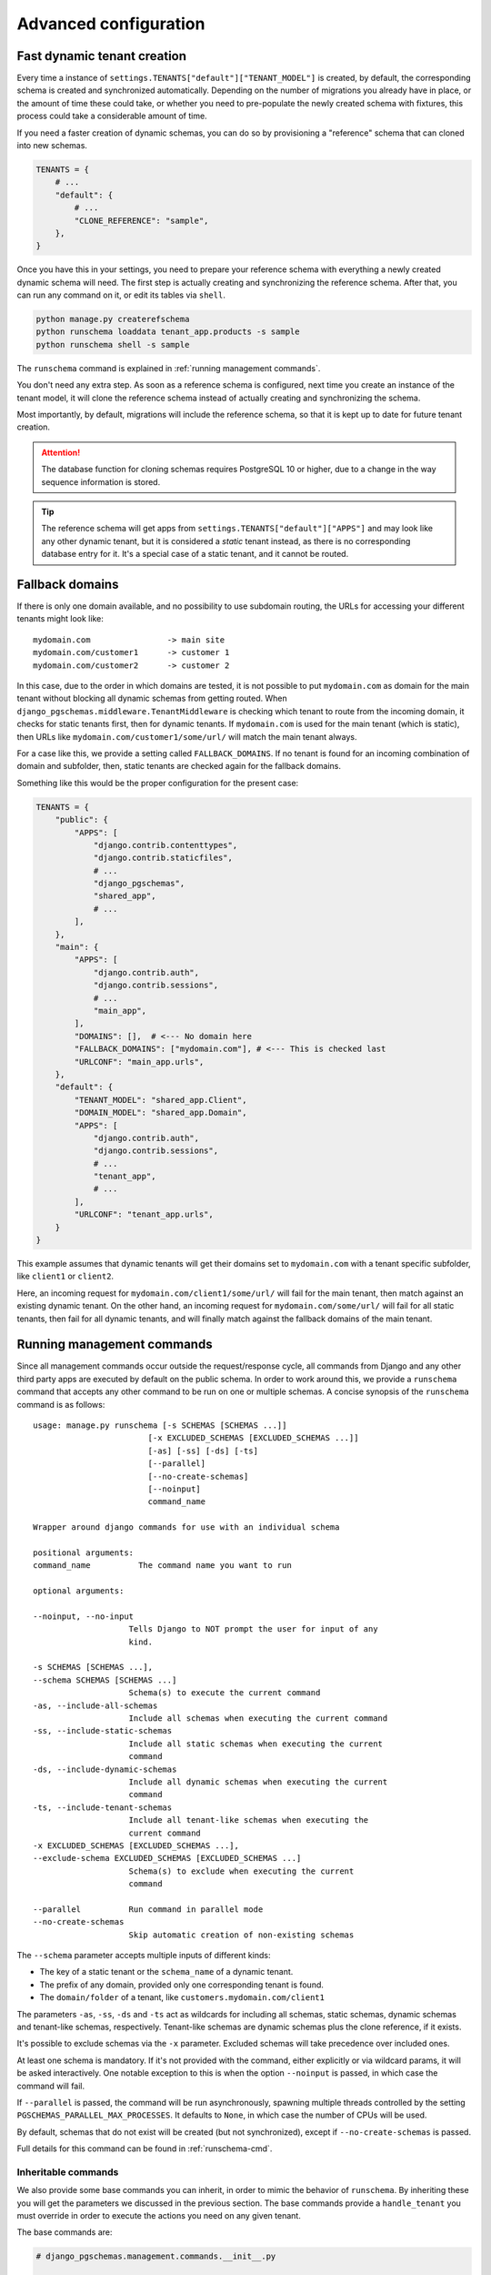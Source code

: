 Advanced configuration
======================

Fast dynamic tenant creation
----------------------------

Every time a instance of ``settings.TENANTS["default"]["TENANT_MODEL"]`` is
created, by default, the corresponding schema is created and synchronized
automatically. Depending on the number of migrations you already have in place,
or the amount of time these could take, or whether you need to pre-populate the
newly created schema with fixtures, this process could take a considerable
amount of time.

If you need a faster creation of dynamic schemas, you can do so by provisioning
a "reference" schema that can cloned into new schemas.

.. code-block:: python

    TENANTS = {
        # ...
        "default": {
            # ...
            "CLONE_REFERENCE": "sample",
        },
    }

Once you have this in your settings, you need to prepare your reference schema
with everything a newly created dynamic schema will need. The first step is
actually creating and synchronizing the reference schema. After that, you
can run any command on it, or edit its tables via ``shell``.

.. code-block:: bash

    python manage.py createrefschema
    python runschema loaddata tenant_app.products -s sample
    python runschema shell -s sample

The ``runschema`` command is explained in :ref:`running management commands`.

You don't need any extra step. As soon as a reference schema is configured,
next time you create an instance of the tenant model, it will clone the
reference schema instead of actually creating and synchronizing the schema.

Most importantly, by default, migrations will include the reference schema, so
that it is kept up to date for future tenant creation.

.. attention::

    The database function for cloning schemas requires PostgreSQL 10 or higher,
    due to a change in the way sequence information is stored.


.. tip::

    The reference schema will get apps from
    ``settings.TENANTS["default"]["APPS"]`` and may look like any other dynamic
    tenant, but it is considered a *static* tenant instead, as there is no
    corresponding database entry for it. It's a special case of a static
    tenant, and it cannot be routed.

Fallback domains
----------------

If there is only one domain available, and no possibility to use subdomain
routing, the URLs for accessing your different tenants might look like::

    mydomain.com                -> main site
    mydomain.com/customer1      -> customer 1
    mydomain.com/customer2      -> customer 2

In this case, due to the order in which domains are tested, it is not possible
to put ``mydomain.com`` as domain for the main tenant without blocking all
dynamic schemas from getting routed. When
``django_pgschemas.middleware.TenantMiddleware`` is checking which tenant to
route from the incoming domain, it checks for static tenants first, then for
dynamic tenants. If ``mydomain.com`` is used for the main tenant (which is
static), then URLs like ``mydomain.com/customer1/some/url/`` will match the
main tenant always.

For a case like this, we provide a setting called ``FALLBACK_DOMAINS``. If no
tenant is found for an incoming combination of domain and subfolder, then,
static tenants are checked again for the fallback domains.

Something like this would be the proper configuration for the present case:

.. code-block:: python

    TENANTS = {
        "public": {
            "APPS": [
                "django.contrib.contenttypes",
                "django.contrib.staticfiles",
                # ...
                "django_pgschemas",
                "shared_app",
                # ...
            ],
        },
        "main": {
            "APPS": [
                "django.contrib.auth",
                "django.contrib.sessions",
                # ...
                "main_app",
            ],
            "DOMAINS": [],  # <--- No domain here
            "FALLBACK_DOMAINS": ["mydomain.com"], # <--- This is checked last
            "URLCONF": "main_app.urls",
        },
        "default": {
            "TENANT_MODEL": "shared_app.Client",
            "DOMAIN_MODEL": "shared_app.Domain",
            "APPS": [
                "django.contrib.auth",
                "django.contrib.sessions",
                # ...
                "tenant_app",
                # ...
            ],
            "URLCONF": "tenant_app.urls",
        }
    }

This example assumes that dynamic tenants will get their domains set to
``mydomain.com`` with a tenant specific subfolder, like ``client1`` or
``client2``.

Here, an incoming request for ``mydomain.com/client1/some/url/`` will fail for
the main tenant, then match against an existing dynamic tenant. On the other
hand, an incoming request for ``mydomain.com/some/url/`` will fail for all
static tenants, then fail for all dynamic tenants, and will finally match
against the fallback domains of the main tenant.

Running management commands
---------------------------

Since all management commands occur outside the request/response cycle, all
commands from Django and any other third party apps are executed by default on
the public schema. In order to work around this, we provide a ``runschema``
command that accepts any other command to be run on one or multiple schemas. A
concise synopsis of the ``runschema`` command is as follows::

    usage: manage.py runschema [-s SCHEMAS [SCHEMAS ...]]
                            [-x EXCLUDED_SCHEMAS [EXCLUDED_SCHEMAS ...]]
                            [-as] [-ss] [-ds] [-ts]
                            [--parallel]
                            [--no-create-schemas]
                            [--noinput]
                            command_name

    Wrapper around django commands for use with an individual schema

    positional arguments:
    command_name          The command name you want to run

    optional arguments:

    --noinput, --no-input
                        Tells Django to NOT prompt the user for input of any
                        kind.

    -s SCHEMAS [SCHEMAS ...],
    --schema SCHEMAS [SCHEMAS ...]
                        Schema(s) to execute the current command
    -as, --include-all-schemas
                        Include all schemas when executing the current command
    -ss, --include-static-schemas
                        Include all static schemas when executing the current
                        command
    -ds, --include-dynamic-schemas
                        Include all dynamic schemas when executing the current
                        command
    -ts, --include-tenant-schemas
                        Include all tenant-like schemas when executing the
                        current command
    -x EXCLUDED_SCHEMAS [EXCLUDED_SCHEMAS ...],
    --exclude-schema EXCLUDED_SCHEMAS [EXCLUDED_SCHEMAS ...]
                        Schema(s) to exclude when executing the current
                        command

    --parallel          Run command in parallel mode
    --no-create-schemas
                        Skip automatic creation of non-existing schemas

The ``--schema`` parameter accepts multiple inputs of different kinds:

- The key of a static tenant or the ``schema_name`` of a dynamic tenant.
- The prefix of any domain, provided only one corresponding tenant is found.
- The ``domain/folder`` of a tenant, like ``customers.mydomain.com/client1``

The parameters ``-as``, ``-ss``, ``-ds`` and ``-ts`` act as wildcards for
including all schemas, static schemas, dynamic schemas and tenant-like schemas,
respectively. Tenant-like schemas are dynamic schemas plus the clone reference,
if it exists.

It's possible to exclude schemas via the ``-x`` parameter. Excluded schemas will
take precedence over included ones.

At least one schema is mandatory. If it's not provided with the command, either
explicitly or via wildcard params, it will be asked interactively. One notable
exception to this is when the option ``--noinput`` is passed, in which case the
command will fail.

If ``--parallel`` is passed, the command will be run asynchronously, spawning
multiple threads controlled by the setting ``PGSCHEMAS_PARALLEL_MAX_PROCESSES``.
It defaults to ``None``, in which case the number of CPUs will be used.

By default, schemas that do not exist will be created (but not synchronized),
except if ``--no-create-schemas`` is passed.

Full details for this command can be found in :ref:`runschema-cmd`.

Inheritable commands
++++++++++++++++++++

We also provide some base commands you can inherit, in order to mimic the
behavior of ``runschema``. By inheriting these you will get the parameters
we discussed in the previous section. The base commands provide a
``handle_tenant`` you must override in order to execute the actions you need
on any given tenant.

The base commands are:

.. code-block:: python

    # django_pgschemas.management.commands.__init__.py

    class TenantCommand(WrappedSchemaOption, BaseCommand):
        # ...

        def handle_tenant(self, tenant, *args, **options):
            pass

    class StaticTenantCommand(TenantCommand):
        # ...

    class DynamicTenantCommand(TenantCommand):
        # ...

.. attention::

    Since these commands can work with both static and dynamic tenants, the
    parameter ``tenant`` will be an instance of
    ``django_pgschemas.schema.Schema``. Make sure you do the
    appropriate type checking before accessing the tenant members, as not every
    tenant will be an instance of
    ``settings.TENANTS["default"]["TENANT_MODEL"]``.
